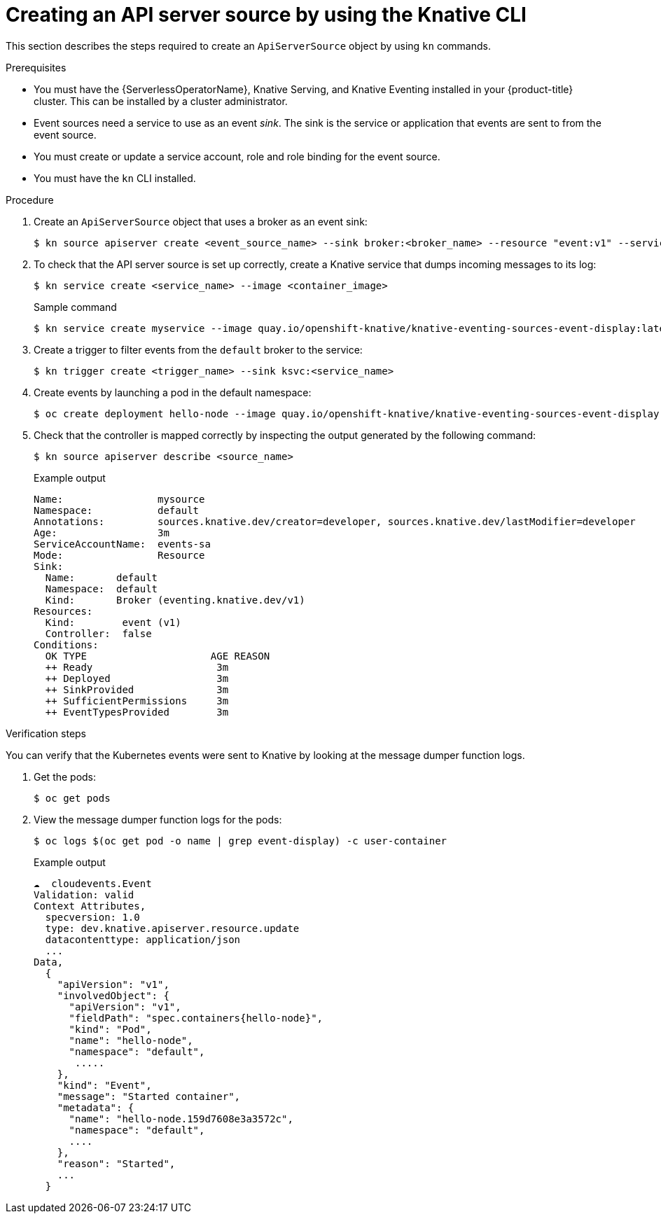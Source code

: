 // Module included in the following assemblies:
//
// serverless/event_workflows/serverless-listing-event-sources.adoc

[id="apiserversource-kn_context"]
= Creating an API server source by using the Knative CLI

This section describes the steps required to create an `ApiServerSource` object by using `kn` commands.

.Prerequisites

* You must have the {ServerlessOperatorName}, Knative Serving, and Knative Eventing installed in your {product-title} cluster. This can be installed by a cluster administrator.
* Event sources need a service to use as an event _sink_. The sink is the service or application that events are sent to from the event source.
* You must create or update a service account, role and role binding for the event source.
* You must have the `kn` CLI installed.

.Procedure

. Create an `ApiServerSource` object that uses a broker as an event sink:
+
[source,terminal]
----
$ kn source apiserver create <event_source_name> --sink broker:<broker_name> --resource "event:v1" --service-account <service_account_name> --mode Resource
----
. To check that the API server source is set up correctly, create a Knative service that dumps incoming messages to its log:
+
[source,terminal]
----
$ kn service create <service_name> --image <container_image>
----
+
.Sample command
[source,terminal]
----
$ kn service create myservice --image quay.io/openshift-knative/knative-eventing-sources-event-display:latest
----
. Create a trigger to filter events from the `default` broker to the service:
+
[source,terminal]
----
$ kn trigger create <trigger_name> --sink ksvc:<service_name>
----
. Create events by launching a pod in the default namespace:
+
[source,terminal]
----
$ oc create deployment hello-node --image quay.io/openshift-knative/knative-eventing-sources-event-display:latest
----
. Check that the controller is mapped correctly by inspecting the output generated by the following command:
+
[source,terminal]
----
$ kn source apiserver describe <source_name>
----
+
.Example output
[source,terminal]
----
Name:                mysource
Namespace:           default
Annotations:         sources.knative.dev/creator=developer, sources.knative.dev/lastModifier=developer
Age:                 3m
ServiceAccountName:  events-sa
Mode:                Resource
Sink:
  Name:       default
  Namespace:  default
  Kind:       Broker (eventing.knative.dev/v1)
Resources:
  Kind:        event (v1)
  Controller:  false
Conditions:
  OK TYPE                     AGE REASON
  ++ Ready                     3m
  ++ Deployed                  3m
  ++ SinkProvided              3m
  ++ SufficientPermissions     3m
  ++ EventTypesProvided        3m
----

.Verification steps

You can verify that the Kubernetes events were sent to Knative by looking at the message dumper function logs.

. Get the pods:
+
[source,terminal]
----
$ oc get pods
----
. View the message dumper function logs for the pods:
+
[source,terminal]
----
$ oc logs $(oc get pod -o name | grep event-display) -c user-container
----
+
.Example output
[source,terminal]
----
☁️  cloudevents.Event
Validation: valid
Context Attributes,
  specversion: 1.0
  type: dev.knative.apiserver.resource.update
  datacontenttype: application/json
  ...
Data,
  {
    "apiVersion": "v1",
    "involvedObject": {
      "apiVersion": "v1",
      "fieldPath": "spec.containers{hello-node}",
      "kind": "Pod",
      "name": "hello-node",
      "namespace": "default",
       .....
    },
    "kind": "Event",
    "message": "Started container",
    "metadata": {
      "name": "hello-node.159d7608e3a3572c",
      "namespace": "default",
      ....
    },
    "reason": "Started",
    ...
  }
----
